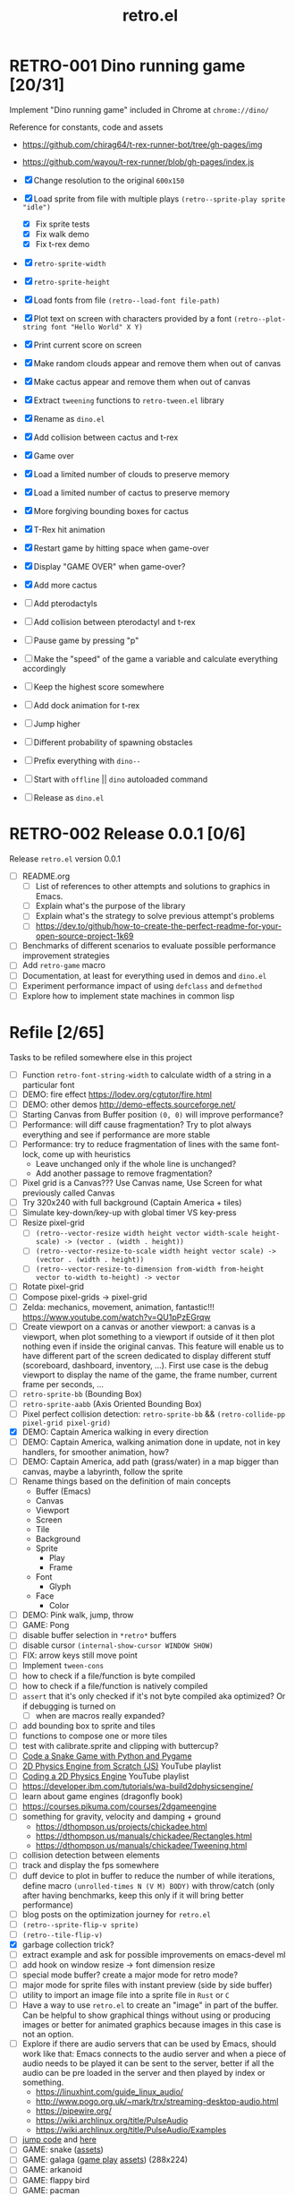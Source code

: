 #+TITLE: retro.el

* RETRO-001 Dino running game [20/31]
Implement "Dino running game" included in Chrome at ~chrome://dino/~

Reference for constants, code and assets
- https://github.com/chirag64/t-rex-runner-bot/tree/gh-pages/img
- https://github.com/wayou/t-rex-runner/blob/gh-pages/index.js

- [X] Change resolution to the original ~600x150~
- [X] Load sprite from file with multiple plays
      ~(retro--sprite-play sprite "idle")~
  - [X] Fix sprite tests
  - [X] Fix walk demo
  - [X] Fix t-rex demo
- [X] ~retro-sprite-width~
- [X] ~retro-sprite-height~
- [X] Load fonts from file ~(retro--load-font file-path)~
- [X] Plot text on screen with characters provided by a font
      ~(retro--plot-string font "Hello World" X Y)~
- [X] Print current score on screen
- [X] Make random clouds appear and remove them when out of canvas
- [X] Make cactus appear and remove them when out of canvas
- [X] Extract ~tweening~ functions to ~retro-tween.el~ library
- [X] Rename as ~dino.el~
- [X] Add collision between cactus and t-rex
- [X] Game over
- [X] Load a limited number of clouds to preserve memory
- [X] Load a limited number of cactus to preserve memory
- [X] More forgiving bounding boxes for cactus
- [X] T-Rex hit animation
- [X] Restart game by hitting space when game-over
- [X] Display "GAME OVER" when game-over?
- [X] Add more cactus
- [ ] Add pterodactyls
- [ ] Add collision between pterodactyl and t-rex
- [ ] Pause game by pressing "p"
- [ ] Make the "speed" of the game a variable and calculate everything accordingly
- [ ] Keep the highest score somewhere
- [ ] Add dock animation for t-rex
- [ ] Jump higher
- [ ] Different probability of spawning obstacles
- [ ] Prefix everything with ~dino--~
- [ ] Start with ~offline~ || ~dino~ autoloaded command
- [ ] Release as ~dino.el~

* RETRO-002 Release 0.0.1 [0/6]
Release ~retro.el~ version 0.0.1

- [ ] README.org
  - [ ] List of references to other attempts and solutions to graphics in Emacs.
  - [ ] Explain what's the purpose of the library
  - [ ] Explain what's the strategy to solve previous attempt's problems
  - [ ] https://dev.to/github/how-to-create-the-perfect-readme-for-your-open-source-project-1k69
- [ ] Benchmarks of different scenarios to evaluate possible performance improvement strategies
- [ ] Add ~retro-game~ macro
- [ ] Documentation, at least for everything used in demos and ~dino.el~
- [ ] Experiment performance impact of using ~defclass~ and ~defmethod~
- [ ] Explore how to implement state machines in common lisp

* Refile [2/65]
Tasks to be refiled somewhere else in this project

- [ ] Function ~retro-font-string-width~ to calculate width of a string in a
  particular font
- [ ] DEMO: fire effect https://lodev.org/cgtutor/fire.html
- [ ] DEMO: other demos http://demo-effects.sourceforge.net/
- [ ] Starting Canvas from Buffer position ~(0, 0)~ will improve performance?
- [ ] Performance: will diff cause fragmentation? Try to plot always everything and see if performance are more stable
- [ ] Performance: try to reduce fragmentation of lines with the same font-lock, come up with heuristics
  - Leave unchanged only if the whole line is unchanged?
  - Add another passage to remove fragmentation?
- [ ] Pixel grid is a Canvas??? Use Canvas name, Use Screen for what previously called Canvas
- [ ] Try 320x240 with full background (Captain America + tiles)
- [ ] Simulate key-down/key-up with global timer VS key-press
- [ ] Resize pixel-grid
  - [ ] ~(retro--vector-resize width height vector width-scale height-scale) -> (vector . (width . height))~
  - [ ] ~(retro--vector-resize-to-scale width height vector scale) -> (vector . (width . height))~
  - [ ] ~(retro--vector-resize-to-dimension from-width from-height vector to-width to-height) -> vector~
- [ ] Rotate pixel-grid
- [ ] Compose pixel-grids -> pixel-grid
- [ ] Zelda: mechanics, movement, animation, fantastic!!! https://www.youtube.com/watch?v=QU1pPzEGrqw
- [ ] Create viewport on a canvas or another viewport: a canvas is a viewport,
  when plot something to a viewport if outside of it then plot nothing even if
  inside the original canvas. This feature will enable us to have different part
  of the screen dedicated to display different stuff (scoreboard, dashboard,
  inventory, ...). First use case is the debug viewport to display the name of
  the game, the frame number, current frame per seconds, ...
- [ ] ~retro-sprite-bb~ (Bounding Box)
- [ ] ~retro-sprite-aabb~ (Axis Oriented Bounding Box)
- [ ] Pixel perfect collision detection: ~retro-sprite-bb~ && ~(retro-collide-pp pixel-grid pixel-grid)~
- [X] DEMO: Captain America walking in every direction
- [ ] DEMO: Captain America, walking animation done in update, not in key handlers, for smoother animation, how?
- [ ] DEMO: Captain America, add path (grass/water) in a map bigger than canvas, maybe a labyrinth, follow the sprite
- [ ] Rename things based on the definition of main concepts
  - Buffer (Emacs)
  - Canvas
  - Viewport
  - Screen
  - Tile
  - Background
  - Sprite
    - Play
    - Frame
  - Font
    - Glyph
  - Face
    - Color
- [ ] DEMO: Pink walk, jump, throw
- [ ] GAME: Pong
- [ ] disable buffer selection in ~*retro*~ buffers
- [ ] disable cursor  ~(internal-show-cursor WINDOW SHOW)~
- [ ] FIX: arrow keys still move point
- [ ] Implement ~tween-cons~
- [ ] how to check if a file/function is byte compiled
- [ ] how to check if a file/function is natively compiled
- [ ] ~assert~ that it's only checked if it's not byte compiled aka optimized? Or if debugging is turned on
  - [ ] when are macros really expanded?
- [ ] add bounding box to sprite and tiles
- [ ] functions to compose one or more tiles
- [ ] test with calibrate.sprite and clipping with buttercup?
- [ ] [[https://www.youtube.com/watch?v=8dfePlONtls][Code a Snake Game with Python and Pygame]]
- [ ] [[https://www.youtube.com/playlist?list=PLo6lBZn6hgca1T7cNZXpiq4q395ljbEI_][2D Physics Engine from Scratch (JS)]] YouTube playlist
- [ ] [[https://www.youtube.com/playlist?list=PLtrSb4XxIVbpZpV65kk73OoUcIrBzoSiO][Coding a 2D Physics Engine]] YouTube playlist
- [ ] https://developer.ibm.com/tutorials/wa-build2dphysicsengine/
- [ ] learn about game engines (dragonfly book)
- [ ] https://courses.pikuma.com/courses/2dgameengine
- [ ] something for gravity, velocity and damping + ground
  - https://dthompson.us/projects/chickadee.html
  - https://dthompson.us/manuals/chickadee/Rectangles.html
  - https://dthompson.us/manuals/chickadee/Tweening.html
- [ ] collision detection between elements
- [ ] track and display the fps somewhere
- [ ] duff device to plot in buffer to reduce the number of while iterations,
  define macro ~(unrolled-times N (V M) BODY)~ with throw/catch (only after
  having benchmarks, keep this only if it will bring better performance)
- [ ] blog posts on the optimization journey for ~retro.el~
- [ ] ~(retro--sprite-flip-v sprite)~
- [ ] ~(retro--tile-flip-v)~
- [X] garbage collection trick?
- [ ] extract example and ask for possible improvements on emacs-devel ml
- [ ] add hook on window resize -> font dimension resize
- [ ] special mode buffer? create a major mode for retro mode?
- [ ] major mode for sprite files with instant preview (side by side buffer)
- [ ] utility to import an image file into a sprite file in ~Rust~ or ~C~
- [ ] Have a way to use ~retro.el~ to create an "image" in part of the buffer.
  Can be helpful to show graphical things without using or producing images or
  better for animated graphics because images in this case is not an option.
- [ ] Explore if there are audio servers that can be used by Emacs, should work
  like that: Emacs connects to the audio server and when a piece of audio needs
  to be played it can be sent to the server, better if all the audio can be pre
  loaded in the server and then played by index or something.
  - https://linuxhint.com/guide_linux_audio/
  - http://www.pogo.org.uk/~mark/trx/streaming-desktop-audio.html
  - https://pipewire.org/
  - https://wiki.archlinux.org/title/PulseAudio
  - https://wiki.archlinux.org/title/PulseAudio/Examples
- [ ] [[https://www.reddit.com/r/gamedev/comments/qsxmb/the_best_jump_algorithm_for_2d_scrolling_games][jump code]] and [[https://gamedev.stackexchange.com/questions/60008/smooth-jumping-in-2d-platformers][here]]
- [ ] GAME: snake ([[https://opengameart.org/content/snake-game-assets][assets]])
- [ ] GAME: galaga ([[http://www.freegalaga.com/][game play]] [[https://www.spriters-resource.com/arcade/galaga/sheet/26482/][assets]]) (288x224)
- [ ] GAME: arkanoid
- [ ] GAME: flappy bird
- [ ] GAME: pacman
- [ ] GAME: pico-8 emulator || similar platform
- [ ] GAME: space invaders original ROM
- [ ] GAME: game boy emulator?
- [ ] GAME: [[https://processing.org][processing]] clone?
- [ ] GAME: wonderboy ([[https://github.com/kimidomaru/Wonder-Boy-Unity-5][assets]])
- [ ] GAME: pick one of [[https://js13kgames.com/#winners][js13k]] games

* Unrelated
Tasks unrelated to this project

- [ ] Something to do

* Scratchpad

Example of what an ECS can be like

- https://github.com/bit-phlippers/cl-ecs
- https://ultralisp.org/projects/mfiano/gamebox-ecs
- https://quickref.common-lisp.net/escalator.html

#+BEGIN_SRC elisp
(t-rex/sprite.x) -> (sprite-x t-rex)
(t-rex/sprite.y) -> (sprite-y t-rex)
(setf (t-rex/sprite.x) 10)

(component 'cloud
           {documentation})

(component 'position
           {documentation}
           :x {default} {type} {documentation}
           :y {default} {type} {documentation})

(entity nil
        (with-component 'cloud)
        (with-component 'position :x 0 :y 0))

(system spawn-clouds
        :has-cloud _
        :has-position x y
        (when (< x 0)
          (let ((clouds-to-spawn (- (+ (random 3) 3) (visible-clouds)))
                (last-cloud (last-visible-cloud)))
            (dolist (_ clouds-to-spawn) (setq last-cloud (spawn-cloud last-cloud))))))
#+END_SRC
